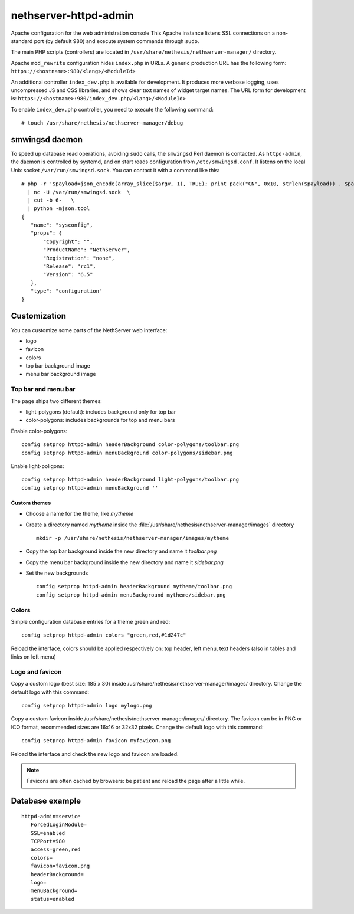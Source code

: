 ======================
nethserver-httpd-admin
======================

Apache configuration for the web administration console
This Apache instance listens SSL connections on a non-standard port (by default 980) and execute system commands through ``sudo``. 

The main PHP scripts (controllers) are located in ``/usr/share/nethesis/nethserver-manager/`` directory.

Apache ``mod_rewrite`` configuration hides ``index.php`` in URLs. A generic production URL has the following form:  ``https://<hostname>:980/<lang>/<ModuleId>``

An additional controller ``index_dev.php`` is available for development. 
It produces more verbose logging, uses uncompressed JS and CSS libraries, and shows clear text names of widget target names. 
The URL form for development is:  ``https://<hostname>:980/index_dev.php/<lang>/<ModuleId>``

To enable ``index_dev.php`` controller, you need to execute the following command: ::

 # touch /usr/share/nethesis/nethserver-manager/debug

smwingsd daemon
===============

To speed up database read operations, avoiding ``sudo`` calls, the ``smwingsd`` Perl daemon is contacted. 
As ``httpd-admin``, the daemon is controlled by systemd, and on start reads configuration from ``/etc/smwingsd.conf``. 
It listens on the local Unix socket ``/var/run/smwingsd.sock``. You  can contact it with a command like this: ::

 # php -r '$payload=json_encode(array_slice($argv, 1), TRUE); print pack("CN", 0x10, strlen($payload)) . $payload;' configuration getjson sysconfig \
   | nc -U /var/run/smwingsd.sock  \
   | cut -b 6-   \
   | python -mjson.tool 
 {
    "name": "sysconfig", 
    "props": {
        "Copyright": "", 
        "ProductName": "NethServer", 
        "Registration": "none", 
        "Release": "rc1", 
        "Version": "6.5"
    }, 
    "type": "configuration"
 }

Customization
=============

You can customize some parts of the NethServer web interface:

* logo
* favicon
* colors
* top bar background image
* menu bar background image

Top bar and menu bar
--------------------

The page ships two different themes:

* light-polygons (default): includes background only for top bar
* color-polygons: includes backgrounds for top and menu bars


Enable color-polygons: ::

   config setprop httpd-admin headerBackground color-polygons/toolbar.png
   config setprop httpd-admin menuBackground color-polygons/sidebar.png

Enable light-poligons: ::

   config setprop httpd-admin headerBackground light-polygons/toolbar.png
   config setprop httpd-admin menuBackground ''

Custom themes
^^^^^^^^^^^^^

* Choose a name for the theme, like *mytheme*

* Create a directory named *mytheme* inside the :file:`/usr/share/nethesis/nethserver-manager/images` directory ::

    mkdir -p /usr/share/nethesis/nethserver-manager/images/mytheme

* Copy the top bar background inside the new directory and name it *toolbar.png*

* Copy the menu bar background inside the new directory and name it *sidebar.png*

* Set the new backgrounds ::

   config setprop httpd-admin headerBackground mytheme/toolbar.png
   config setprop httpd-admin menuBackground mytheme/sidebar.png

Colors
------

Simple configuration database entries for a theme green and red:

::

    config setprop httpd-admin colors "green,red,#1d247c" 


Reload the interface, colors should be applied respectively on: top header, left menu, text headers (also in tables and links on left menu)

Logo and favicon
----------------

Copy a custom logo (best size: 185 x 30) inside /usr/share/nethesis/nethserver-manager/images/ directory. Change the default logo with this command:

::

    config setprop httpd-admin logo mylogo.png

Copy a custom favicon inside /usr/share/nethesis/nethserver-manager/images/ directory. The favicon can be in PNG or ICO format,
recommended sizes are 16x16 or 32x32 pixels.
Change the default logo with this command:

::

    config setprop httpd-admin favicon myfavicon.png


Reload the interface and check the new logo and favicon are loaded.

.. note:: Favicons are often cached by browsers: be patient and reload the page after a little while.


Database example
================

::

 httpd-admin=service
    ForcedLoginModule=
    SSL=enabled
    TCPPort=980
    access=green,red
    colors=
    favicon=favicon.png
    headerBackground=
    logo=
    menuBackground=
    status=enabled

